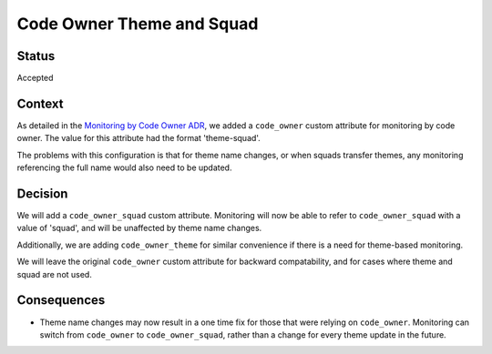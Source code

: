 Code Owner Theme and Squad
==========================

Status
------

Accepted

Context
-------

As detailed in the `Monitoring by Code Owner ADR`_, we added a ``code_owner`` custom attribute for monitoring by code owner. The value for this attribute had the format 'theme-squad'.

The problems with this configuration is that for theme name changes, or when squads transfer themes, any monitoring referencing the full name would also need to be updated.

.. _Monitoring by Code Owner ADR: https://github.com/edx/edx-platform/blob/master/lms/djangoapps/monitoring/docs/decisions/0001-monitoring-by-code-owner.rst

Decision
--------

We will add a ``code_owner_squad`` custom attribute. Monitoring will now be able to refer to ``code_owner_squad`` with a value of 'squad', and will be unaffected by theme name changes.

Additionally, we are adding ``code_owner_theme`` for similar convenience if there is a need for theme-based monitoring.

We will leave the original ``code_owner`` custom attribute for backward compatability, and for cases where theme and squad are not used.

Consequences
------------

* Theme name changes may now result in a one time fix for those that were relying on ``code_owner``. Monitoring can switch from ``code_owner`` to ``code_owner_squad``, rather than a change for every theme update in the future.
